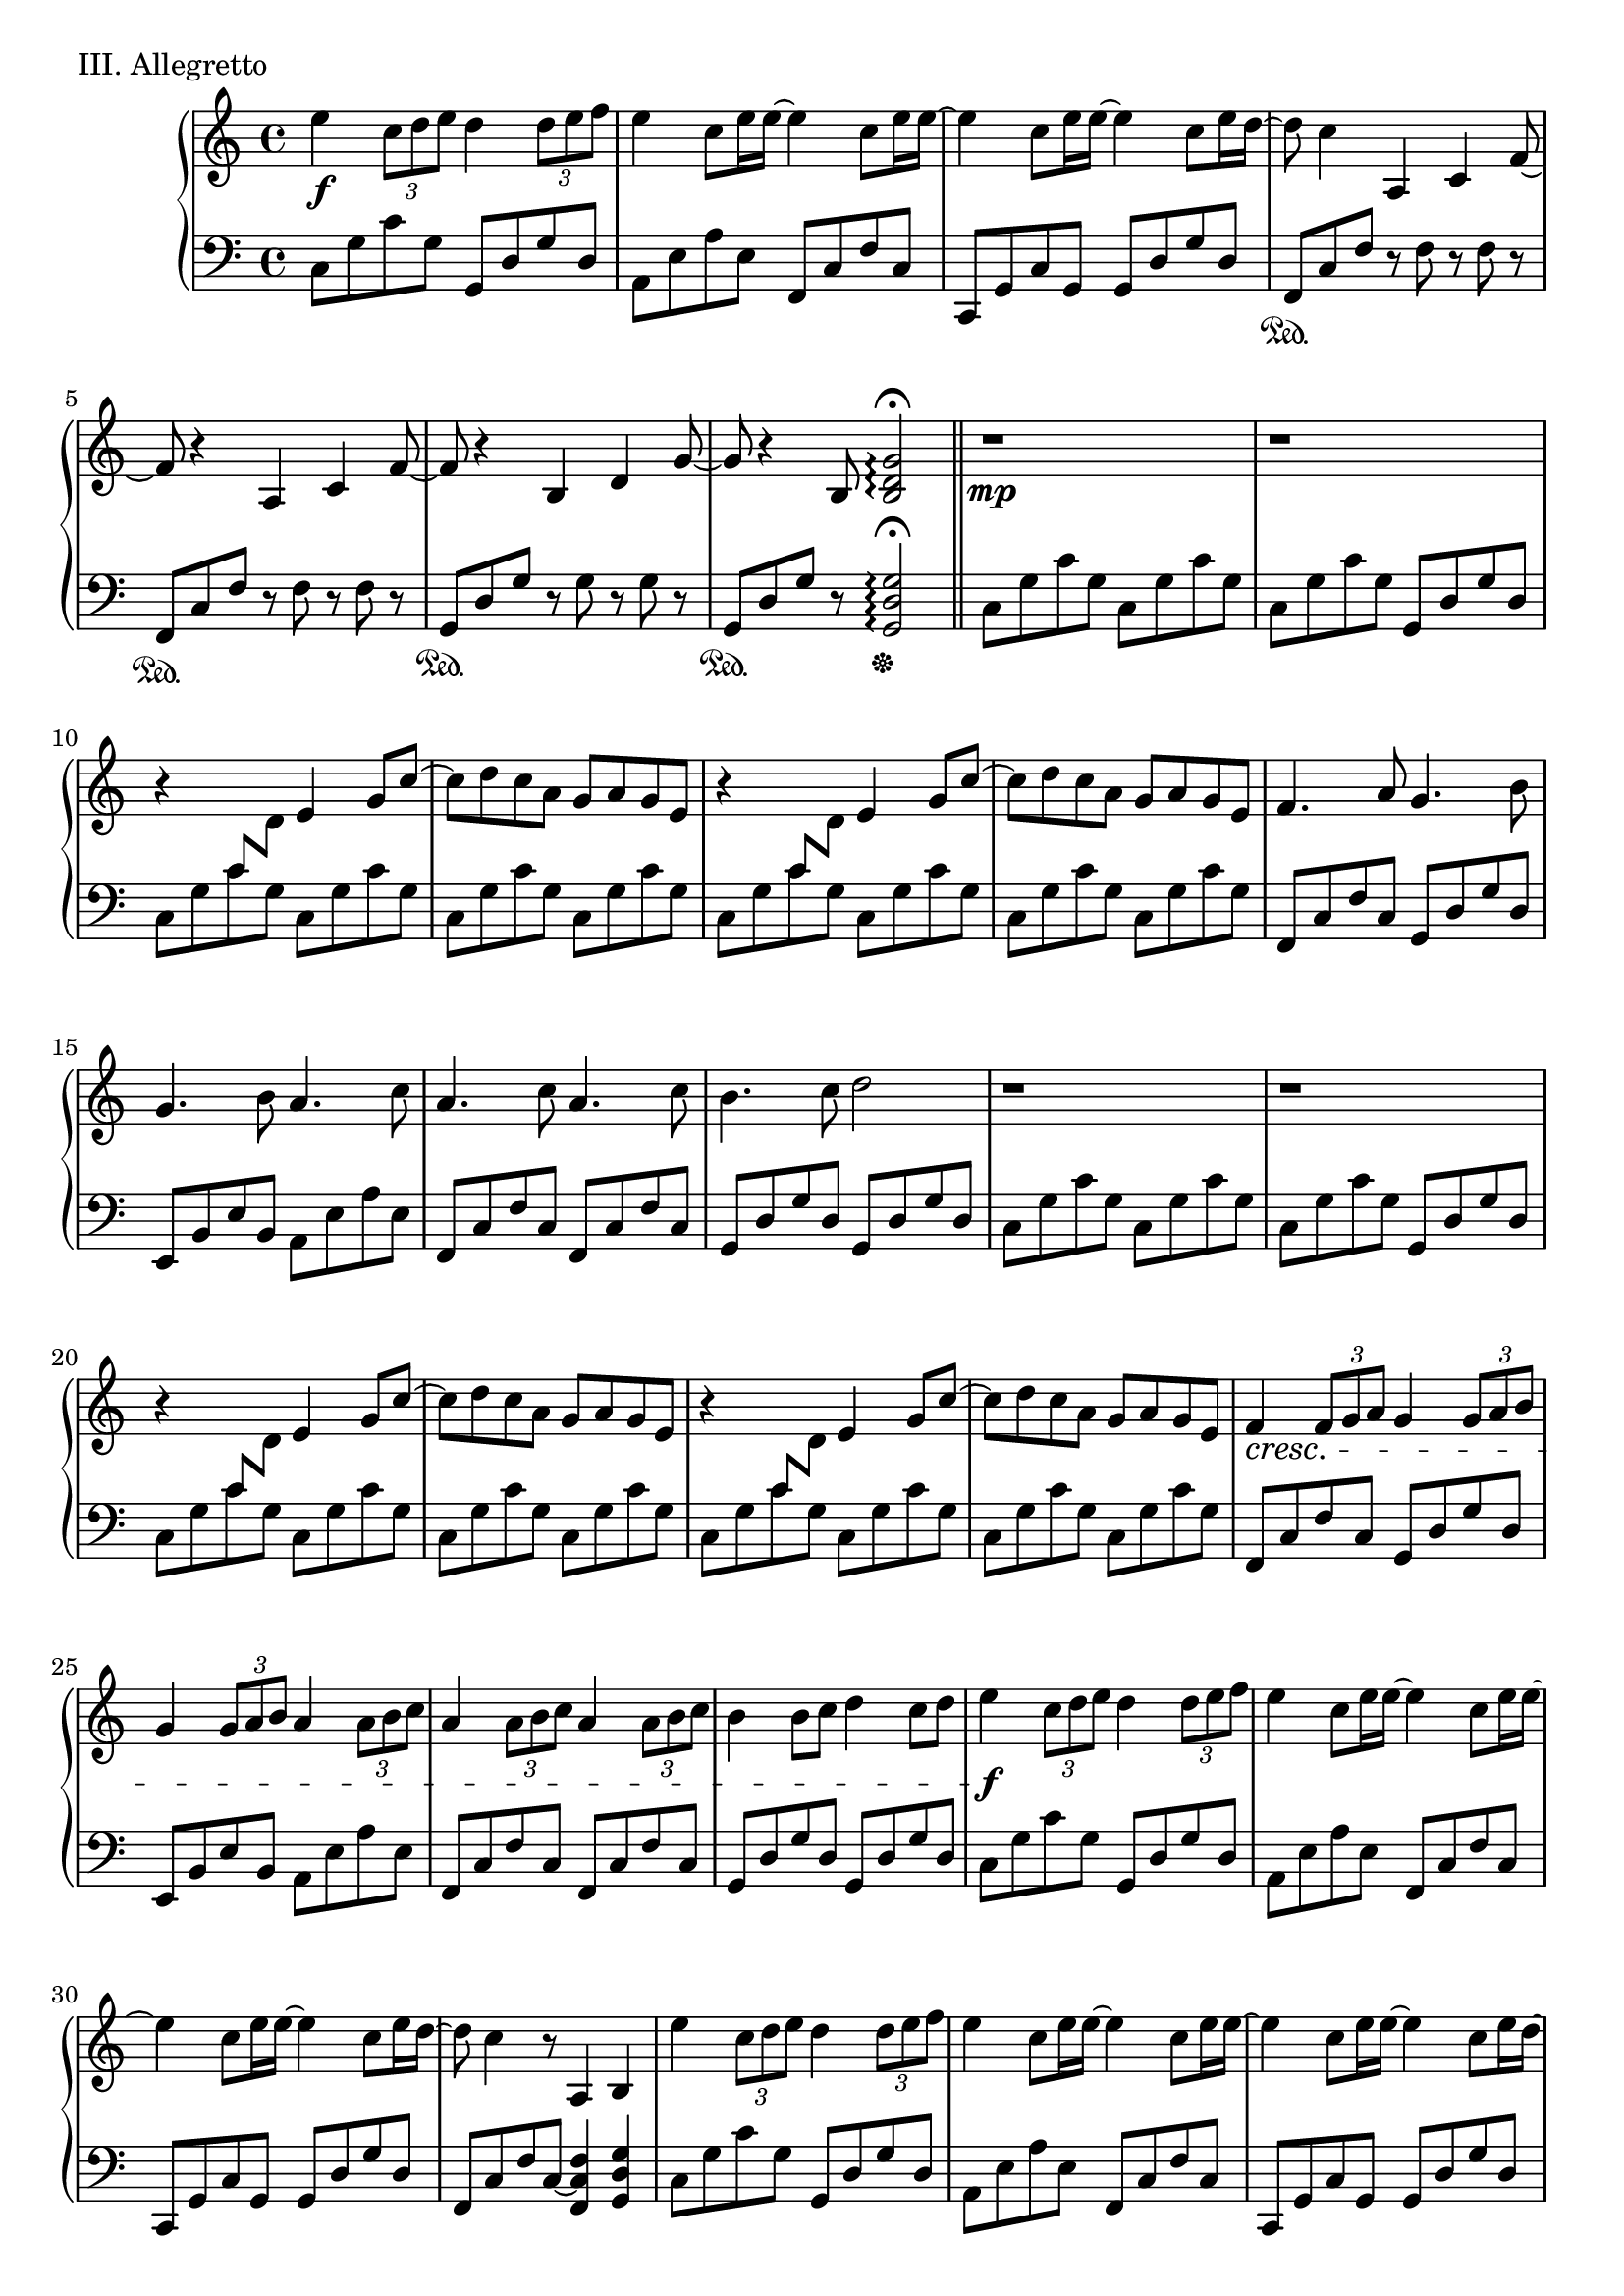 \version "2.18.2"

\score{
  \new PianoStaff <<
    \new Staff = "up" {
      \clef treble
      \key c \major
      \time 4/4

%      \mark "Allegretto"

      \relative c'' {

        % Intro
	
        e4 \f \tuplet 3/2 {c8 [d e]} d4 \tuplet 3/2 {d8 [e f]} \bar "|"
	e4 c8 [e16 e~] e4 c8 [e16 e~] \bar "|"
	e4 c8 [e16 e~] e4 c8 [e16 d~] \bar "|"
	d8 c4 a, c f8~ \bar "|"

        f8 r4 a,4 c f8~ \bar "|"
	f8 r4 b,4 d g8~ \bar "|"
	g8 r4 b,8 <g' d b>2\arpeggio \fermata \bar "||"

	% Verse 1
	% A/B-Melo

	r1 \mp \bar "|"
	r1 \bar "|"

	r4 \change Staff = "down" c,8 [\change Staff = "up" d] e4 g8 [c~] \bar "|"
	c8 [d c a] g [a g e] \bar "|"
	r4 \change Staff = "down" c8 [\change Staff = "up" d] e4 g8 [c~] \bar "|"
	c8 [d c a] g [a g e] \bar "|"

	f4. a8 g4. b8 \bar "|"
	g4. b8 a4. c8 \bar "|"
	a4. c8 a4. c8 \bar "|"
	b4. c8 d2 \bar "|"

	r1 \bar "|"
	r1 \bar "|"

	r4 \change Staff = "down" c,8 [\change Staff = "up" d] e4 g8 [c~] \bar "|"
	c8 [d c a] g [a g e] \bar "|"
	r4 \change Staff = "down" c8 [\change Staff = "up" d] e4 g8 [c~] \bar "|"
	c8 [d c a] g [a g e] \bar "|"

	f4 \cresc \tuplet 3/2 {f8 [g a]} g4 \tuplet 3/2 {g8 [a b]} \bar "|"
	g4 \tuplet 3/2 {g8 [a b]} a4 \tuplet 3/2 {a8 [b c]} \bar "|"
	a4 \tuplet 3/2 {a8 [b c]} a4 \tuplet 3/2 {a8 [b c]} \bar "|"
	b4 b8 [c] d4 c8 [d] \bar "|"

        % Sabi

        e4 \f \tuplet 3/2 {c8 [d e]} d4 \tuplet 3/2 {d8 [e f]} \bar "|"
	e4 c8 [e16 e~] e4 c8 [e16 e~] \bar "|"
	e4 c8 [e16 e~] e4 c8 [e16 d~] \bar "|"
	d8 c4 r8 a,4 b \bar "|"

        e'4 \tuplet 3/2 {c8 [d e]} d4 \tuplet 3/2 {d8 [e f]} \bar "|"
	e4 c8 [e16 e~] e4 c8 [e16 e~] \bar "|"
	e4 c8 [e16 e~] e4 c8 [e16 d~] \bar "|"
	d8 c4 \dim a, c f8~ \bar "|"

        f8 r4 a,4 c f8~ \bar "|"
	f8 r4 b,4 d g8~ \bar "|"
	g8 r4 b,8 <g' d b>2\arpeggio \fermata \p \bar "||"


	% Verse 2
	% A/B-Melo

	r1 \mp \bar "|"
	r1 \bar "|"

	r4 \change Staff = "down" c,8 [\change Staff = "up" d] e4 g8 [c~] \bar "|"
	c8 [d c a] g [a g e] \bar "|"
	r4 \change Staff = "down" c8 [\change Staff = "up" d] e4 g8 [c~] \bar "|"
	c8 [d c a] g [a g e] \bar "|"

	f4. a8 g4. b8 \bar "|"
	g4. b8 a4. c8 \bar "|"
	a4. c8 a4. c8 \bar "|"
	b4. c8 d2 \bar "|"

	r1 \bar "|"
	r1 \bar "|"

	r4 \change Staff = "down" c,8 [\change Staff = "up" d] e4 g8 [c~] \bar "|"
	c8 [d c a] g [a g e] \bar "|"
	r4 \change Staff = "down" c8 [\change Staff = "up" d] e4 g8 [c~] \bar "|"
	c8 [d c a] g [a g e] \bar "|"

	f4 \cresc \tuplet 3/2 {f8 [g a]} g4 \tuplet 3/2 {g8 [a b]} \bar "|"
	g4 \tuplet 3/2 {g8 [a b]} a4 \tuplet 3/2 {a8 [b c]} \bar "|"
	a4 \tuplet 3/2 {a8 [b c]} a4 \tuplet 3/2 {a8 [b c]} \bar "|"
	b4 b8 [c] d4 c8 [d] \bar "|"

        % Sabi

        e4 \f \tuplet 3/2 {c8 [d e]} d4 \tuplet 3/2 {d8 [e f]} \bar "|"
	e4 c8 [e16 e~] e4 c8 [e16 e~] \bar "|"
	e4 c8 [e16 e~] e4 c8 [e16 d~] \bar "|"
	d8 c4 r8 a,4 b \bar "|"

        e'4 \tuplet 3/2 {c8 [d e]} d4 \tuplet 3/2 {d8 [e f]} \bar "|"
	e4 c8 [e16 e~] e4 c8 [e16 e~] \bar "|"
	e4 c8 [e16 e~] e4 c8 [e16 d~] \bar "|"
	d8 c4 \dim a, c f8~ \bar "|"

        f8 r4 a,4 c f8~ \bar "|"
	f8 r4 b,4 d g8~ \bar "|"
	g8 r4 b,8 <g' d b>2\arpeggio \fermata \p \bar "||"


        % C-Melo

	r2. a8 \mp [b16 c~] \bar "|"

	c4 c8 [b16 a~] a4 a8 [g] \bar "|"
	a8 [g] a [g16 e~] e4 e8 [f16 g~] \bar "|"
	g4 g8 [a16 b~] b8 [b] c8 [b16 c~] \bar "|"
	c2 r2 \bar "|"

	c4 a16 [b c b~] b8 [b] c8 [d16 e~] \bar "|"
	e2 r2 \bar "|"
	c4 a16 [b c b~] b8 [b] a8 [g16 a~] \bar "|"
	a2 \> g \bar "|"

	f4 \! a8 \< [f16 <a f>~] <a f>8 g4. \bar "|"
	e4 g8 [b16 <b g>~] <b g>8 a4. \! \bar "|"
	f4 g8 [a16 g~] g4 a \bar "|"
	gis1-> \> \bar "|"

	a2 g \bar "|"
	e2 d \bar "|"

	e4. \p g8 f4. g8 \bar "|"
	e4. g8 f4. g8 \bar "|"
	a4. b8 c4. d8 \bar "|"
	e4. d8 c4. b8 \bar "|"

	c4. b8 c4. d8 \bar "|"
	e4. d8 c4. b8 \bar "|"
	c2.. b8 \bar "|"
	c2.. b8 \bar "|"

	c4. \< b8 c4. b8 \bar "|"
	c4. b8 c4. b8 \bar "|"
	c1~ \f \bar "|"
	c2.. b8 \bar "|"

	c2.~ c16 [d e8] \bar "|"
	d4. \dim c8 b4 g \bar "||"
	b4 c2.~ \bar "|"
	c1 \bar "|"

	% Verse 3
	% A/B-Melo

	r4 \mp \change Staff = "down" c,8 [\change Staff = "up" d] e4 g8 [c~] \bar "|"
	c8 [d c a] g [a g e] \bar "|"
	r4 \change Staff = "down" c8 [\change Staff = "up" d] e4 g8 [c~] \bar "|"
	c8 [d c a] g [a g e] \bar "|"

	f4. a8 g4. b8 \bar "|"
	g4. b8 a4. c8 \bar "|"
	a4. c8 a4. c8 \bar "|"
	b4. c8 d2 \bar "|"

	r1 \bar "|"
	r1 \bar "|"

	r4 \change Staff = "down" c,8 [\change Staff = "up" d] e4 g8 [c~] \bar "|"
	c8 [d c a] g [a g e] \bar "|"
	r4 \change Staff = "down" c8 [\change Staff = "up" d] e4 g8 [c~] \bar "|"
	c8 [d c a] g [a g e] \bar "|"

	f4 \cresc \tuplet 3/2 {f8 [g a]} g4 \tuplet 3/2 {g8 [a b]} \bar "|"
	g4 \tuplet 3/2 {g8 [a b]} a4 \tuplet 3/2 {a8 [b c]} \bar "|"
	a4 \tuplet 3/2 {a8 [b c]} a4 \tuplet 3/2 {a8 [b c]} \bar "|"
	b4 b8 [c] d4 c8 [d] \bar "|"

        % Sabi

        e4 \f \tuplet 3/2 {c8 [d e]} d4 \tuplet 3/2 {d8 [e f]} \bar "|"
	e4 c8 [e16 e~] e4 c8 [e16 e~] \bar "|"
	e4 c8 [e16 e~] e4 c8 [e16 d~] \bar "|"
	d8 c4 r8 a,4 b \bar "|"

        e'4 \tuplet 3/2 {c8 [d e]} d4 \tuplet 3/2 {d8 [e f]} \bar "|"
	e4 c8 [e16 e~] e4 c8 [e16 e~] \bar "|"
	e4 c8 [e16 e~] e4 c8 [e16 d~] \bar "|"
	d8 c4 a, c f8~ \bar "|"

	% CODA

        f8 r4 a,4 c f8~ \bar "|"
	f8 r4 b,4 d g8~ \bar "|"
	g8 r4 b,4 d g8~ \bar "|"

	g8 r4 a,4 c f8~ \bar "|"
        f8 r4 a,4 c f8~ \bar "|"
	f8 r4 b,4 d g8~ \bar "|"
	g8 r4 b,4 d g8~ \bar "|"
	g8^\markup{\italic rit.------------------------------------} \> r4 b,4 d g8~ \bar "|"
	g8 r4 b,4 d g8 \bar "|"
	<c g e>1\arpeggio \fermata \p \bar "|."

      } 
    }
    \new Staff = "down" {
      \clef bass
      \key c \major
      \time 4/4

      \relative c {

        % Intro

	c8 [g' c g] g, [d' g d] \bar "|"
	a8 [e' a e] f, [c' f c] \bar "|"
	c,8 [g' c g] g [d' g d] \bar "|"
	
	f,8 \sustainOn [c' f] r8 f8 r8 f8 r8 \bar "|"
	f,8 \sustainOn [c' f] r8 f8 r8 f8 r8 \bar "|"
	g,8 \sustainOn [d' g] r8 g8 r8 g8 r8 \bar "|"
	g,8 \sustainOn [d' g] r8 <g d g,>2 \arpeggio \fermata \sustainOff \bar "||"

	% Verse 1
	% A/B-Melo

	c,8 [g' c g] c, [g' c g] \bar "|"
	c,8 [g' c g] g, [d' g d] \bar "|"

	c8 [g' c g] c, [g' c g] \bar "|"
	c,8 [g' c g] c, [g' c g] \bar "|"
	c,8 [g' c g] c, [g' c g] \bar "|"
	c,8 [g' c g] c, [g' c g] \bar "|"

	f,8 [c' f c] g [d' g d] \bar "|"
	e,8 [b' e b] a [e' a e] \bar "|"
	f,8 [c' f c] f, [c' f c] \bar "|"
	g8 [d' g d] g, [d' g d] \bar "|"

	c8 [g' c g] c, [g' c g] \bar "|"
	c,8 [g' c g] g, [d' g d] \bar "|"

	c8 [g' c g] c, [g' c g] \bar "|"
	c,8 [g' c g] c, [g' c g] \bar "|"
	c,8 [g' c g] c, [g' c g] \bar "|"
	c,8 [g' c g] c, [g' c g] \bar "|"

	f,8 [c' f c] g [d' g d] \bar "|"
	e,8 [b' e b] a [e' a e] \bar "|"
	f,8 [c' f c] f, [c' f c] \bar "|"
	g8 [d' g d] g, [d' g d] \bar "|"

	% Sabi

	c8 [g' c g] g, [d' g d] \bar "|"
	a8 [e' a e] f, [c' f c] \bar "|"
	c,8 [g' c g] g [d' g d] \bar "|"
	f,8 [c' f c~] <f c f,>4 <g d g,> \bar "|"

	c,8 [g' c g] g, [d' g d] \bar "|"
	a8 [e' a e] f, [c' f c] \bar "|"
	c,8 [g' c g] g [d' g d] \bar "|"

	f,8 \sustainOn [c' f] r8 f8 r8 f8 r8 \bar "|"
	f,8 \sustainOn [c' f] r8 f8 r8 f8 r8 \bar "|"
	g,8 \sustainOn [d' g] r8 g8 r8 g8 r8 \bar "|"
	g,8 \sustainOn [d' g] r8 <g d g,>2 \arpeggio \fermata \sustainOff \bar "||"

	% Verse 2
	% A/B-Melo

	c,8 [g' c g] c, [g' c g] \bar "|"
	c,8 [g' c g] g, [d' g d] \bar "|"

	c8 [g' c g] c, [g' c g] \bar "|"
	c,8 [g' c g] c, [g' c g] \bar "|"
	c,8 [g' c g] c, [g' c g] \bar "|"
	c,8 [g' c g] c, [g' c g] \bar "|"

	f,8 [c' f c] g [d' g d] \bar "|"
	e,8 [b' e b] a [e' a e] \bar "|"
	f,8 [c' f c] f, [c' f c] \bar "|"
	g8 [d' g d] g, [d' g d] \bar "|"

	c8 [g' c g] c, [g' c g] \bar "|"
	c,8 [g' c g] g, [d' g d] \bar "|"

	c8 [g' c g] c, [g' c g] \bar "|"
	c,8 [g' c g] c, [g' c g] \bar "|"
	c,8 [g' c g] c, [g' c g] \bar "|"
	c,8 [g' c g] c, [g' c g] \bar "|"

	f,8 [c' f c] g [d' g d] \bar "|"
	e,8 [b' e b] a [e' a e] \bar "|"
	f,8 [c' f c] f, [c' f c] \bar "|"
	g8 [d' g d] g, [d' g d] \bar "|"

	% Sabi

	c8 [g' c g] g, [d' g d] \bar "|"
	a8 [e' a e] f, [c' f c] \bar "|"
	c,8 [g' c g] g [d' g d] \bar "|"
	f,8 [c' f c~] <f c f,>4 <g d g,> \bar "|"

	c,8 [g' c g] g, [d' g d] \bar "|"
	a8 [e' a e] f, [c' f c] \bar "|"
	c,8 [g' c g] g [d' g d] \bar "|"

	f,8 \sustainOn [c' f] r8 f8 r8 f8 r8 \bar "|"
	f,8 \sustainOn [c' f] r8 f8 r8 f8 r8 \bar "|"
	g,8 \sustainOn [d' g] r8 g8 r8 g8 r8 \bar "|"
	g,8 \sustainOn [d' g] r8 <g d g,>2 \arpeggio \fermata \sustainOff \bar "||"

	% C-Melo

	r1 \bar "|"

	a,8 [e' a e] e, [b' e b] \bar "|"
	f8 [c' f c] c, [g' c g] \bar "|"
	g8 [d' g d] g, [d' g d] \bar "|"
	a8 [e' a e] g, [d' g d] \bar "|"

	f,8 [c' f c] g [d' g d] \bar "|"
	a8 [e' a e] a, [e' a e] \bar "|"
	f,8 [c' f c] g [d' g d] \bar "|"
	a8 [e' a e] g, [d' g d] \bar "|"

	f,8 [c' f c] g [d' g d] \bar "|"
	e,8 [b' e b] a [e' a e] \bar "|"
	f,8 [c' f c] f, [c' f c] \bar "|"
	gis8 [e' gis e] gis, [e' gis e] \bar "|"

	g,8 [d' g d] g, [d' g d] \bar "|"
	g,8 [d' g d] g, [d' g d] \bar "|"

	f,8 [c' f c] g [d' g d] \bar "|"
	f,8 [c' f c] g [d' g d] \bar "|"
	a8 [e' a e] a, [e' a e] \bar "|"
	g,8 [d' g d] g, [d' g d] \bar "|"

	f,8 [c' f c] g [d' g d] \bar "|"
	f,8 [c' f c] g [d' g d] \bar "|"
	f,8 [c' f c] f, [c' f c] \bar "|"
	g8 [d' g d] g, [d' g d] \bar "|"

	f,8 [c' f c] f, [c' f c] \bar "|"
	g8 [d' g d] g, [d' g d] \bar "|"
	a8 [e' a e] a, [e' a e] \bar "|"
	g,8 [d' g d] g, [d' g d] \bar "|"

	f,8 [c' f c] f, [c' f c] \bar "|"
	<g' d g,>1 \bar "||"
	
	% Verse 3
	% A/B-Melo

	c,8 [g' c g] c, [g' c g] \bar "|"
	c,8 [g' c g] g, [d' g d] \bar "|"

	c8 [g' c g] c, [g' c g] \bar "|"
	c,8 [g' c g] c, [g' c g] \bar "|"
	c,8 [g' c g] c, [g' c g] \bar "|"
	c,8 [g' c g] c, [g' c g] \bar "|"

	f,8 [c' f c] g [d' g d] \bar "|"
	e,8 [b' e b] a [e' a e] \bar "|"
	f,8 [c' f c] f, [c' f c] \bar "|"
	g8 [d' g d] g, [d' g d] \bar "|"

	c8 [g' c g] c, [g' c g] \bar "|"
	c,8 [g' c g] g, [d' g d] \bar "|"

	c8 [g' c g] c, [g' c g] \bar "|"
	c,8 [g' c g] c, [g' c g] \bar "|"
	c,8 [g' c g] c, [g' c g] \bar "|"
	c,8 [g' c g] c, [g' c g] \bar "|"

	f,8 [c' f c] g [d' g d] \bar "|"
	e,8 [b' e b] a [e' a e] \bar "|"
	f,8 [c' f c] f, [c' f c] \bar "|"
	g8 [d' g d] g, [d' g d] \bar "|"

	% Sabi

	c8 [g' c g] g, [d' g d] \bar "|"
	a8 [e' a e] f, [c' f c] \bar "|"
	c,8 [g' c g] g [d' g d] \bar "|"
	f,8 [c' f c~] <f c f,>4 <g d g,> \bar "|"

	c,8 [g' c g] g, [d' g d] \bar "|"
	a8 [e' a e] f, [c' f c] \bar "|"
	c,8 [g' c g] g [d' g d] \bar "|"

	% CODA
	
	f,8 \sustainOn [c' f] r8 f8 r8 f8 r8 \bar "|"
	f,8 \sustainOn [c' f] r8 f8 r8 f8 r8 \bar "|"
	g,8 \sustainOn [d' g] r8 g8 r8 g8 r8 \bar "|"
	g,8 \sustainOn [d' g] r8 g8 r8 g8 r8 \bar "|"

	f,8 \sustainOn [c' f] r8 f8 r8 f8 r8 \bar "|"
	f,8 \sustainOn [c' f] r8 f8 r8 f8 r8 \bar "|"
	g,8 \sustainOn [d' g] r8 g8 r8 g8 r8 \bar "|"
	g,8 \sustainOn [d' g] r8 g8 r8 g8 r8 \bar "|"

	g,8 \sustainOn [d' g] r8 g8 r8 g8 r8 \bar "|"
	g,8 \sustainOn [d' g] r8 g8 r8 g8 r8 \bar "|"

	<c g c,>1 \arpeggio \fermata \sustainOff

      }
    }
  >>

  \header {
    piece = "III. Allegretto"
  }

\layout { }
\midi { }

}